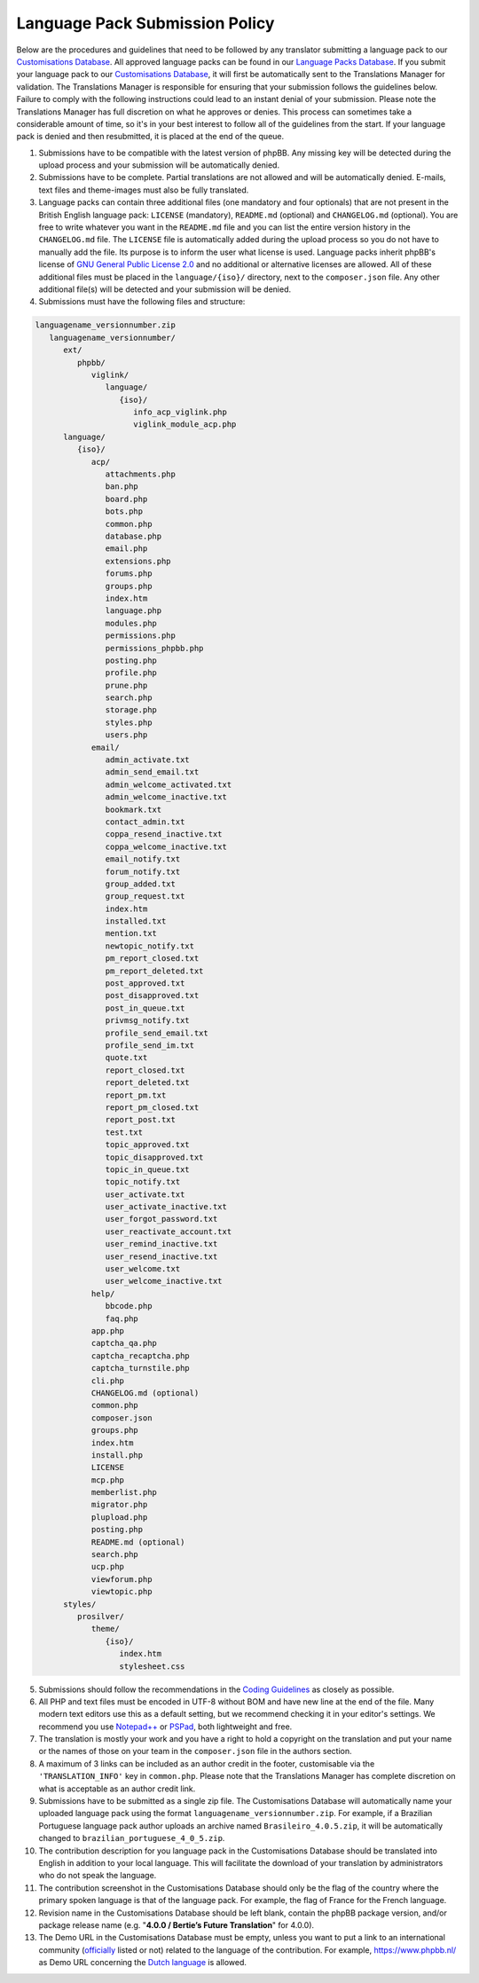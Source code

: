 ===============================
Language Pack Submission Policy
===============================
Below are the procedures and guidelines that need to be followed by any translator submitting a language pack to our `Customisations Database`_.
All approved language packs can be found in our `Language Packs Database`_.
If you submit your language pack to our `Customisations Database`_, it will first be automatically sent to the Translations Manager for validation.
The Translations Manager is responsible for ensuring that your submission follows the guidelines below.
Failure to comply with the following instructions could lead to an instant denial of your submission.
Please note the Translations Manager has full discretion on what he approves or denies.
This process can sometimes take a considerable amount of time, so it's in your best interest to follow all of the guidelines from the start.
If your language pack is denied and then resubmitted, it is placed at the end of the queue.

1) Submissions have to be compatible with the latest version of phpBB. Any missing key will be detected during the upload process and your submission will be automatically denied.

2) Submissions have to be complete. Partial translations are not allowed and will be automatically denied. E-mails, text files and theme-images must also be fully translated.

3) Language packs can contain three additional files (one mandatory and four optionals) that are not present in the British English language pack: ``LICENSE`` (mandatory), ``README.md`` (optional) and ``CHANGELOG.md`` (optional). You are free to write whatever you want in the ``README.md`` file and you can list the entire version history in the ``CHANGELOG.md`` file. The ``LICENSE`` file is automatically added during the upload process so you do not have to manually add the file. Its purpose is to inform the user what license is used. Language packs inherit phpBB's license of `GNU General Public License 2.0`_ and no additional or alternative licenses are allowed. All of these additional files must be placed in the ``language/{iso}/`` directory, next to the ``composer.json`` file. Any other additional file(s) will be detected and your submission will be denied.

4) Submissions must have the following files and structure:

.. code-block:: text

        languagename_versionnumber.zip
           languagename_versionnumber/
              ext/
                 phpbb/
                    viglink/
                       language/
                          {iso}/
                             info_acp_viglink.php
                             viglink_module_acp.php
              language/
                 {iso}/
                    acp/
                       attachments.php
                       ban.php
                       board.php
                       bots.php
                       common.php
                       database.php
                       email.php
                       extensions.php
                       forums.php
                       groups.php
                       index.htm
                       language.php
                       modules.php
                       permissions.php
                       permissions_phpbb.php
                       posting.php
                       profile.php
                       prune.php
                       search.php
                       storage.php
                       styles.php
                       users.php
                    email/
                       admin_activate.txt
                       admin_send_email.txt
                       admin_welcome_activated.txt
                       admin_welcome_inactive.txt
                       bookmark.txt
                       contact_admin.txt
                       coppa_resend_inactive.txt
                       coppa_welcome_inactive.txt
                       email_notify.txt
                       forum_notify.txt
                       group_added.txt
                       group_request.txt
                       index.htm
                       installed.txt
                       mention.txt
                       newtopic_notify.txt
                       pm_report_closed.txt
                       pm_report_deleted.txt
                       post_approved.txt
                       post_disapproved.txt
                       post_in_queue.txt
                       privmsg_notify.txt
                       profile_send_email.txt
                       profile_send_im.txt
                       quote.txt
                       report_closed.txt
                       report_deleted.txt
                       report_pm.txt
                       report_pm_closed.txt
                       report_post.txt
                       test.txt
                       topic_approved.txt
                       topic_disapproved.txt
                       topic_in_queue.txt
                       topic_notify.txt
                       user_activate.txt
                       user_activate_inactive.txt
                       user_forgot_password.txt
                       user_reactivate_account.txt
                       user_remind_inactive.txt
                       user_resend_inactive.txt
                       user_welcome.txt
                       user_welcome_inactive.txt
                    help/
                       bbcode.php
                       faq.php
                    app.php
                    captcha_qa.php
                    captcha_recaptcha.php
                    captcha_turnstile.php
                    cli.php
                    CHANGELOG.md (optional)
                    common.php
                    composer.json
                    groups.php
                    index.htm
                    install.php
                    LICENSE
                    mcp.php
                    memberlist.php
                    migrator.php
                    plupload.php
                    posting.php
                    README.md (optional)
                    search.php
                    ucp.php
                    viewforum.php
                    viewtopic.php
              styles/
                 prosilver/
                    theme/
                       {iso}/
                          index.htm
                          stylesheet.css

5) Submissions should follow the recommendations in the `Coding Guidelines`_ as closely as possible.

6) All PHP and text files must be encoded in UTF-8 without BOM and have new line at the end of the file. Many modern text editors use this as a default setting, but we recommend checking it in your editor's settings. We recommend you use `Notepad++`_ or `PSPad`_, both lightweight and free.

7) The translation is mostly your work and you have a right to hold a copyright on the translation and put your name or the names of those on your team in the ``composer.json`` file in the authors section.

8) A maximum of 3 links can be included as an author credit in the footer, customisable via the ``'TRANSLATION_INFO'`` key in ``common.php``. Please note that the Translations Manager has complete discretion on what is acceptable as an author credit link.

9) Submissions have to be submitted as a single zip file. The Customisations Database will automatically name your uploaded language pack using the format ``languagename_versionnumber.zip``. For example, if a Brazilian Portuguese language pack author uploads an archive named ``Brasileiro_4.0.5.zip``, it will be automatically changed to ``brazilian_portuguese_4_0_5.zip``.

10) The contribution description for you language pack in the Customisations Database should be translated into English in addition to your local language. This will facilitate the download of your translation by administrators who do not speak the language.

11) The contribution screenshot in the Customisations Database should only be the flag of the country where the primary spoken language is that of the language pack. For example, the flag of France for the French language.

12) Revision name in the Customisations Database should be left blank, contain the phpBB package version, and/or package release name (e.g. "**4.0.0 / Bertie’s Future Translation**" for 4.0.0).

13) The Demo URL in the Customisations Database must be empty, unless you want to put a link to an international community (`officially`_ listed or not) related to the language of the contribution. For example, https://www.phpbb.nl/ as Demo URL concerning the `Dutch language`_ is allowed.

.. _Customisations Database: https://www.phpbb.com/go/customise/language-packs/4.0
.. _Language Packs Database: https://www.phpbb.com/languages/
.. _GNU General Public License 2.0: https://opensource.org/license/gpl-2-0
.. _Coding Guidelines: https://area51.phpbb.com/docs/dev/master/development/index.html
.. _Notepad++: https://notepad-plus-plus.org/
.. _PSPad: http://www.pspad.com/en/
.. _officially: https://www.phpbb.com/support/intl/
.. _Dutch language: https://www.phpbb.com/customise/db/translation/dutch_casual_honorifics/
